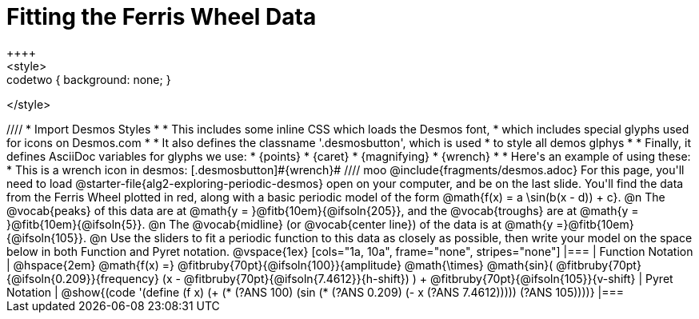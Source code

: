= Fitting the Ferris Wheel Data
++++
<style>
.studentAnswerMedium { min-width: 70pt !important; }
.codetwo { background: none; }
</style>
++++
////
* Import Desmos Styles
*
* This includes some inline CSS which loads the Desmos font,
* which includes special glyphs used for icons on Desmos.com
*
* It also defines the classname '.desmosbutton', which is used
* to style all demos glphys
*
* Finally, it defines AsciiDoc variables for glyphs we use:
* {points}
* {caret}
* {magnifying}
* {wrench}
*
* Here's an example of using these:
* This is a wrench icon in desmos: [.desmosbutton]#{wrench}#
////
moo
@include{fragments/desmos.adoc}

For this page, you'll need to load @starter-file{alg2-exploring-periodic-desmos} open on your computer, and be on the last slide.

You'll find the data from the Ferris Wheel plotted in red, along with a basic periodic model of the form @math{f(x) = a \sin(b(x - d)) + c}.

@n The @vocab{peaks} of this data are at @math{y = }@fitb{10em}{@ifsoln{205}}, and the @vocab{troughs} are at @math{y = }@fitb{10em}{@ifsoln{5}}.

@n The @vocab{midline} (or @vocab{center line}) of the data is at @math{y =}@fitb{10em}{@ifsoln{105}}.

@n Use the sliders to fit a periodic function to this data as closely as possible, then write your model on the space below in both Function and Pyret notation.

@vspace{1ex}

[cols="1a, 10a", frame="none", stripes="none"]
|===
| Function Notation
|
@hspace{2em}
@math{f(x) =} @fitbruby{70pt}{@ifsoln{100}}{amplitude} @math{\times}
@math{sin}(
 @fitbruby{70pt}{@ifsoln{0.209}}{frequency} (x - @fitbruby{70pt}{@ifsoln{7.4612}}{h-shift})
) + @fitbruby{70pt}{@ifsoln{105}}{v-shift}

| Pyret Notation
|
@show{(code '(define (f x) (+ (* (?ANS 100) (sin (* (?ANS 0.209) (- x (?ANS 7.4612))))) (?ANS 105))))}
|===

